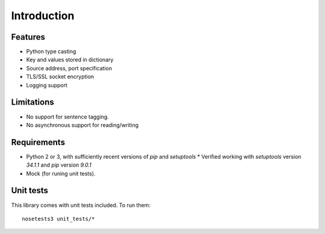 Introduction
============


Features
--------

* Python type casting
* Key and values stored in dictionary
* Source address, port specification
* TLS/SSL socket encryption
* Logging support

Limitations
-----------

* No support for sentence tagging.
* No asynchronous support for reading/writing

Requirements
------------

* Python 2 or 3, with sufficiently recent versions of `pip` and `setuptools`
  * Verified working with `setuptools` version `34.1.1` and `pip` version `9.0.1`
* Mock (for runing unit tests).

Unit tests
----------

This library comes with unit tests included. To run them:
::

    nosetests3 unit_tests/*
